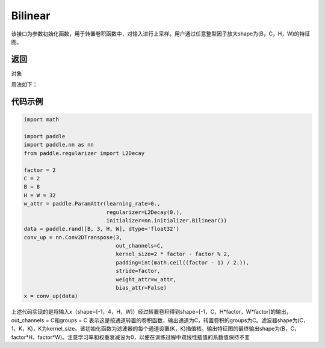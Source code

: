 .. _cn_api_nn_initializer_Bilinear:

Bilinear
-------------------------------

.. py:class:: paddle.nn.initializer.Bilinear())




该接口为参数初始化函数，用于转置卷积函数中，对输入进行上采样。用户通过任意整型因子放大shape为(B，C，H，W)的特征图。

返回
::::::::::::
对象

用法如下：

代码示例
::::::::::::

.. code-block:: python

    import math

    import paddle
    import paddle.nn as nn
    from paddle.regularizer import L2Decay

    factor = 2
    C = 2
    B = 8
    H = W = 32
    w_attr = paddle.ParamAttr(learning_rate=0.,
                              regularizer=L2Decay(0.),
                              initializer=nn.initializer.Bilinear())
    data = paddle.rand([B, 3, H, W], dtype='float32')
    conv_up = nn.Conv2DTranspose(3,
                                 out_channels=C,
                                 kernel_size=2 * factor - factor % 2,
                                 padding=int(math.ceil((factor - 1) / 2.)),
                                 stride=factor,
                                 weight_attr=w_attr,
                                 bias_attr=False)
    x = conv_up(data)

上述代码实现的是将输入x（shape=[-1，4，H，W]）经过转置卷积得到shape=[-1，C，H*factor，W*factor]的输出，out_channels = C和groups = C 表示这是按通道转置的卷积函数，输出通道为C，转置卷积的groups为C。滤波器shape为(C，1，K，K)，K为kernel_size。该初始化函数为滤波器的每个通道设置(K，K)插值核。输出特征图的最终输出shape为(B，C，factor*H，factor*W)。注意学习率和权重衰减设为0，以便在训练过程中双线性插值的系数值保持不变




